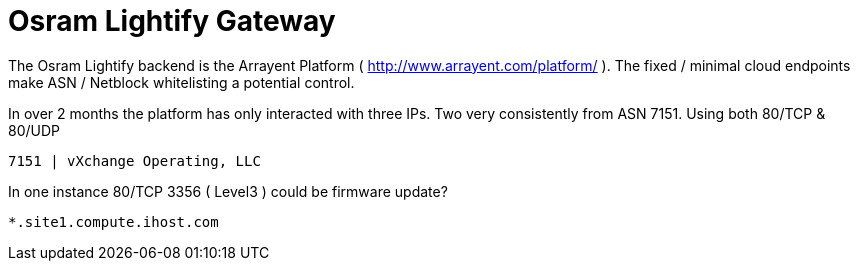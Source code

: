 = Osram Lightify Gateway
:hp-tags: Osram, Lightify, Arrayent

The Osram Lightify backend is the Arrayent Platform ( http://www.arrayent.com/platform/ ). The fixed / minimal cloud endpoints make ASN / Netblock whitelisting a potential control.

In over 2 months the platform has only interacted with three IPs. Two very consistently from ASN 7151. Using both 80/TCP & 80/UDP 

	7151 | vXchange Operating, LLC
    

In one instance 80/TCP 3356 ( Level3 ) could be firmware update?

	*.site1.compute.ihost.com